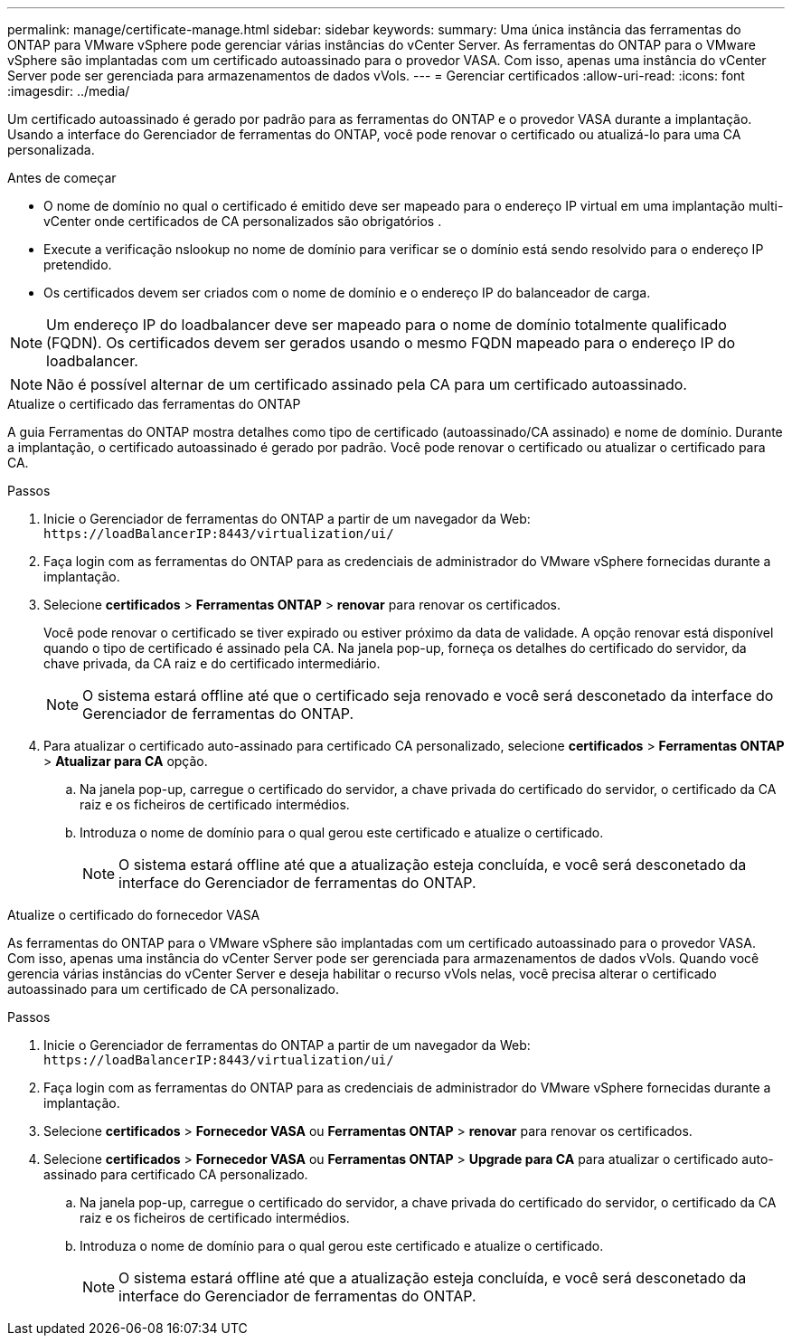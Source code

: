 ---
permalink: manage/certificate-manage.html 
sidebar: sidebar 
keywords:  
summary: Uma única instância das ferramentas do ONTAP para VMware vSphere pode gerenciar várias instâncias do vCenter Server. As ferramentas do ONTAP para o VMware vSphere são implantadas com um certificado autoassinado para o provedor VASA. Com isso, apenas uma instância do vCenter Server pode ser gerenciada para armazenamentos de dados vVols. 
---
= Gerenciar certificados
:allow-uri-read: 
:icons: font
:imagesdir: ../media/


[role="lead"]
Um certificado autoassinado é gerado por padrão para as ferramentas do ONTAP e o provedor VASA durante a implantação. Usando a interface do Gerenciador de ferramentas do ONTAP, você pode renovar o certificado ou atualizá-lo para uma CA personalizada.

.Antes de começar
* O nome de domínio no qual o certificado é emitido deve ser mapeado para o endereço IP virtual em uma implantação multi-vCenter onde certificados de CA personalizados são obrigatórios .
* Execute a verificação nslookup no nome de domínio para verificar se o domínio está sendo resolvido para o endereço IP pretendido.
* Os certificados devem ser criados com o nome de domínio e o endereço IP do balanceador de carga.



NOTE: Um endereço IP do loadbalancer deve ser mapeado para o nome de domínio totalmente qualificado (FQDN). Os certificados devem ser gerados usando o mesmo FQDN mapeado para o endereço IP do loadbalancer.


NOTE: Não é possível alternar de um certificado assinado pela CA para um certificado autoassinado.

[role="tabbed-block"]
====
.Atualize o certificado das ferramentas do ONTAP
--
A guia Ferramentas do ONTAP mostra detalhes como tipo de certificado (autoassinado/CA assinado) e nome de domínio. Durante a implantação, o certificado autoassinado é gerado por padrão. Você pode renovar o certificado ou atualizar o certificado para CA.

.Passos
. Inicie o Gerenciador de ferramentas do ONTAP a partir de um navegador da Web: `\https://loadBalancerIP:8443/virtualization/ui/`
. Faça login com as ferramentas do ONTAP para as credenciais de administrador do VMware vSphere fornecidas durante a implantação.
. Selecione *certificados* > *Ferramentas ONTAP* > *renovar* para renovar os certificados.
+
Você pode renovar o certificado se tiver expirado ou estiver próximo da data de validade. A opção renovar está disponível quando o tipo de certificado é assinado pela CA. Na janela pop-up, forneça os detalhes do certificado do servidor, da chave privada, da CA raiz e do certificado intermediário.

+

NOTE: O sistema estará offline até que o certificado seja renovado e você será desconetado da interface do Gerenciador de ferramentas do ONTAP.

. Para atualizar o certificado auto-assinado para certificado CA personalizado, selecione *certificados* > *Ferramentas ONTAP* > *Atualizar para CA* opção.
+
.. Na janela pop-up, carregue o certificado do servidor, a chave privada do certificado do servidor, o certificado da CA raiz e os ficheiros de certificado intermédios.
.. Introduza o nome de domínio para o qual gerou este certificado e atualize o certificado.
+

NOTE: O sistema estará offline até que a atualização esteja concluída, e você será desconetado da interface do Gerenciador de ferramentas do ONTAP.





--
.Atualize o certificado do fornecedor VASA
--
As ferramentas do ONTAP para o VMware vSphere são implantadas com um certificado autoassinado para o provedor VASA. Com isso, apenas uma instância do vCenter Server pode ser gerenciada para armazenamentos de dados vVols. Quando você gerencia várias instâncias do vCenter Server e deseja habilitar o recurso vVols nelas, você precisa alterar o certificado autoassinado para um certificado de CA personalizado.

.Passos
. Inicie o Gerenciador de ferramentas do ONTAP a partir de um navegador da Web: `\https://loadBalancerIP:8443/virtualization/ui/`
. Faça login com as ferramentas do ONTAP para as credenciais de administrador do VMware vSphere fornecidas durante a implantação.
. Selecione *certificados* > *Fornecedor VASA* ou *Ferramentas ONTAP* > *renovar* para renovar os certificados.
. Selecione *certificados* > *Fornecedor VASA* ou *Ferramentas ONTAP* > *Upgrade para CA* para atualizar o certificado auto-assinado para certificado CA personalizado.
+
.. Na janela pop-up, carregue o certificado do servidor, a chave privada do certificado do servidor, o certificado da CA raiz e os ficheiros de certificado intermédios.
.. Introduza o nome de domínio para o qual gerou este certificado e atualize o certificado.
+

NOTE: O sistema estará offline até que a atualização esteja concluída, e você será desconetado da interface do Gerenciador de ferramentas do ONTAP.





--
====